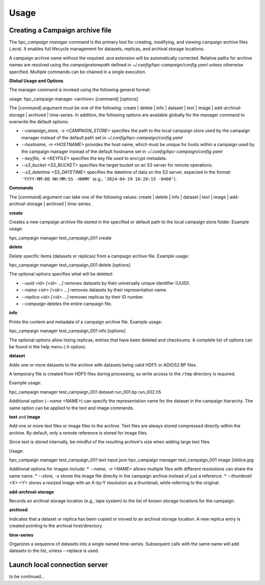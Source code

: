 Usage
=====




Creating a Campaign archive file
--------------------------------

The `hpc_campaign manager` command is the primary tool for creating, modifying, and viewing campaign archive files (`.aca`). It enables full lifecycle management for datasets, replicas, and archival storage locations.

A campaign archive name without the required `.aca` extension will be automatically corrected. Relative paths for archive names are resolved using the `campaignstorepath` defined in `~/.config/hpc-campaign/config.yaml` unless otherwise specified. Multiple commands can be chained in a single execution.

**Global Usage and Options**

The manager command is invoked using the following general format:

.. code-block:: bash

usage: hpc_campaign manager <archive> [command] [options]

The [command] argument must be one of the following: create | delete | info | dataset | text | image | add-archival-storage | archived | time-series. In addition, the following options are available globally for the manager command to overwrite the default options:

* `--campaign_store, -s <CAMPAIGN_STORE>` specifies the path to the local campaign store used by the campaign manager instead of the default path set in `~/.config/hpc-campaign/config.yaml`
* `--hostname, -n <HOSTNAME>` provides the host name, which must be unique for hosts within a campaign used by the campaign manager instead of the default hostname set in `~/.config/hpc-campaign/config.yaml`
* `--keyfile, -k <KEYFILE>` specifies the key file used to encrypt metadata.
* `--s3_bucket <S3_BUCKET>` specifies the target bucket on an S3 server for remote operations.
* `--s3_datetime <S3_DATETIME>` specifies the datetime of data on the S3 server, expected in the format: ``'YYYY-MM-DD HH:MM:SS -HHMM'`` (e.g., ``'2024-04-19 10:20:15 -0400'``).


**Commands**

The [command] argument can take one of the following values: create | delete | info | dataset | text | image | add-archival-storage | archived | time-series.

**create**

Creates a new campaign archive file stored in the specified or default path to the local campaign store folder. Example usage:

.. code-block:: bash

hpc_campaign manager test_campaign_001 create


**delete**

Delete specific items (datasets or replicas) from a campaign archive file.
Example usage:

.. code-block:: bash

hpc_campaign manager test_campaign_001 delete [options]

The optional options specifies what will be deleted:

* `--uuid <id> [<id> ...]` removes datasets by their universally unique identifier (UUID).
* `--name <str> [<str> ...]` removes datasets by their representation name.
* `--replica <id> [<id> ...]` removes replicas by their ID number.
* `--campaign` deletes the entire campaign file.


**info**

Prints the content and metadata of a campaign archive file.
Example usage:

.. code-block:: bash

hpc_campaign manager test_campaign_001 info [options]

The optional options allow listing replicas, entries that have been deleted and checksums. A complete list of options can be found in the help menu (`-h` option).

**dataset**

Adds one or more datasets to the archive with datasets being valid HDF5 or ADIOS2 BP files.

.. warning::

A temporary file is created from HDF5 files during processing, so write access to the ``/tmp`` directory is required.


Example usage:

.. code-block:: bash

hpc_campaign manager test_campaign_001 dataset run_001.bp run_002.h5


Additional option (`--name <NAME>`) can specify the representation name for the dataset in the campaign hierarchy. The same option can be applied to the text and image commands.


**text** and **image**

Add one or more text files or image files to the archive. Text files are always stored compressed directly within the archive.  By default, only a remote reference is stored for image files.

.. note::

Since text is stored internally, be mindful of the resulting archive's size when adding large text files.


Usage:

.. code-block:: bash

hpc_campaign manager test_campaign_001 text input.json
hpc_campaign manager test_campaign_001 image 2dslice.jpg


Additional options for images include:
* `--name, -n <NAME>` allows multiple files with different resolutions can share the same name.
* `--store, -s` stores the image file directly in the campaign archive instead of just a reference.
* `--thumbnail <X> <Y>` stores a resized image with an X-by-Y resolution as a thumbnail, while referring to the original.

**add-archival-storage**

Records an archival storage location (e.g., tape system) to the list of known storage locations for the campaign.

**archived**

Indicates that a dataset or replica has been copied or moved to an archival storage location. A new replica entry is created pointing to the archival host/directory.

**time-series**

Organizes a sequence of datasets into a single named time-series. Subsequent calls with the same name will add datasets to the list, unless --replace is used.


Launch local connection server
------------------------------

to be continued...

